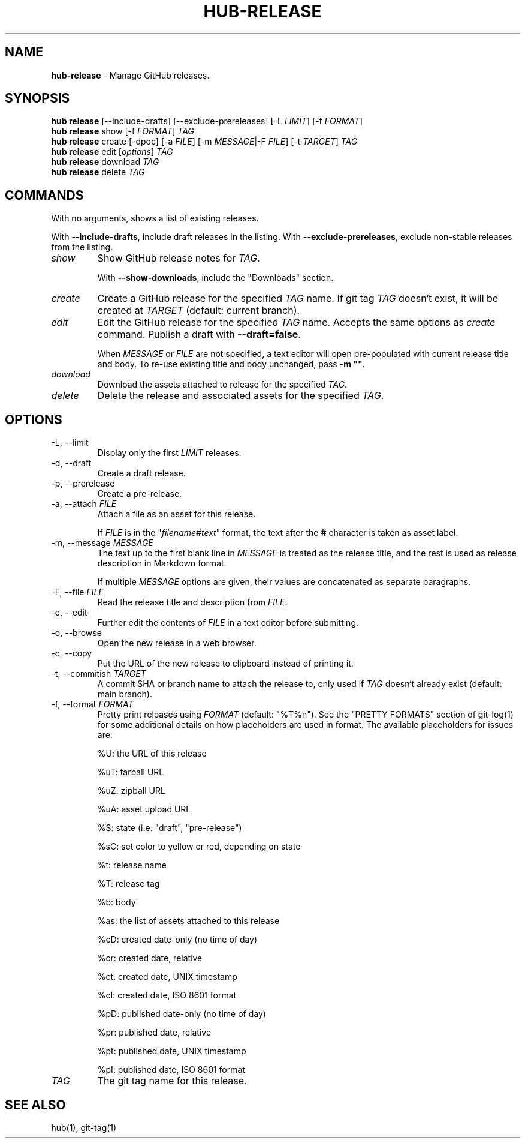 .\" generated with Ronn/v0.7.3
.\" http://github.com/rtomayko/ronn/tree/0.7.3
.
.TH "HUB\-RELEASE" "1" "December 2018" "GITHUB" "Hub Manual"
.
.SH "NAME"
\fBhub\-release\fR \- Manage GitHub releases\.
.
.SH "SYNOPSIS"
\fBhub release\fR [\-\-include\-drafts] [\-\-exclude\-prereleases] [\-L \fILIMIT\fR] [\-f \fIFORMAT\fR]
.
.br
\fBhub release\fR show [\-f \fIFORMAT\fR] \fITAG\fR
.
.br
\fBhub release\fR create [\-dpoc] [\-a \fIFILE\fR] [\-m \fIMESSAGE\fR|\-F \fIFILE\fR] [\-t \fITARGET\fR] \fITAG\fR
.
.br
\fBhub release\fR edit [\fIoptions\fR] \fITAG\fR
.
.br
\fBhub release\fR download \fITAG\fR
.
.br
\fBhub release\fR delete \fITAG\fR
.
.SH "COMMANDS"
With no arguments, shows a list of existing releases\.
.
.P
With \fB\-\-include\-drafts\fR, include draft releases in the listing\. With \fB\-\-exclude\-prereleases\fR, exclude non\-stable releases from the listing\.
.
.TP
\fIshow\fR
Show GitHub release notes for \fITAG\fR\.
.
.IP
With \fB\-\-show\-downloads\fR, include the "Downloads" section\.
.
.TP
\fIcreate\fR
Create a GitHub release for the specified \fITAG\fR name\. If git tag \fITAG\fR doesn`t exist, it will be created at \fITARGET\fR (default: current branch)\.
.
.TP
\fIedit\fR
Edit the GitHub release for the specified \fITAG\fR name\. Accepts the same options as \fIcreate\fR command\. Publish a draft with \fB\-\-draft=false\fR\.
.
.IP
When \fIMESSAGE\fR or \fIFILE\fR are not specified, a text editor will open pre\-populated with current release title and body\. To re\-use existing title and body unchanged, pass \fB\-m ""\fR\.
.
.TP
\fIdownload\fR
Download the assets attached to release for the specified \fITAG\fR\.
.
.TP
\fIdelete\fR
Delete the release and associated assets for the specified \fITAG\fR\.
.
.SH "OPTIONS"
.
.TP
\-L, \-\-limit
Display only the first \fILIMIT\fR releases\.
.
.TP
\-d, \-\-draft
Create a draft release\.
.
.TP
\-p, \-\-prerelease
Create a pre\-release\.
.
.TP
\-a, \-\-attach \fIFILE\fR
Attach a file as an asset for this release\.
.
.IP
If \fIFILE\fR is in the "\fIfilename\fR#\fItext\fR" format, the text after the \fB#\fR character is taken as asset label\.
.
.TP
\-m, \-\-message \fIMESSAGE\fR
The text up to the first blank line in \fIMESSAGE\fR is treated as the release title, and the rest is used as release description in Markdown format\.
.
.IP
If multiple \fIMESSAGE\fR options are given, their values are concatenated as separate paragraphs\.
.
.TP
\-F, \-\-file \fIFILE\fR
Read the release title and description from \fIFILE\fR\.
.
.TP
\-e, \-\-edit
Further edit the contents of \fIFILE\fR in a text editor before submitting\.
.
.TP
\-o, \-\-browse
Open the new release in a web browser\.
.
.TP
\-c, \-\-copy
Put the URL of the new release to clipboard instead of printing it\.
.
.TP
\-t, \-\-commitish \fITARGET\fR
A commit SHA or branch name to attach the release to, only used if \fITAG\fR doesn`t already exist (default: main branch)\.
.
.TP
\-f, \-\-format \fIFORMAT\fR
Pretty print releases using \fIFORMAT\fR (default: "%T%n")\. See the "PRETTY FORMATS" section of git\-log(1) for some additional details on how placeholders are used in format\. The available placeholders for issues are:
.
.IP
%U: the URL of this release
.
.IP
%uT: tarball URL
.
.IP
%uZ: zipball URL
.
.IP
%uA: asset upload URL
.
.IP
%S: state (i\.e\. "draft", "pre\-release")
.
.IP
%sC: set color to yellow or red, depending on state
.
.IP
%t: release name
.
.IP
%T: release tag
.
.IP
%b: body
.
.IP
%as: the list of assets attached to this release
.
.IP
%cD: created date\-only (no time of day)
.
.IP
%cr: created date, relative
.
.IP
%ct: created date, UNIX timestamp
.
.IP
%cI: created date, ISO 8601 format
.
.IP
%pD: published date\-only (no time of day)
.
.IP
%pr: published date, relative
.
.IP
%pt: published date, UNIX timestamp
.
.IP
%pI: published date, ISO 8601 format
.
.TP
\fITAG\fR
The git tag name for this release\.
.
.SH "SEE ALSO"
hub(1), git\-tag(1)
